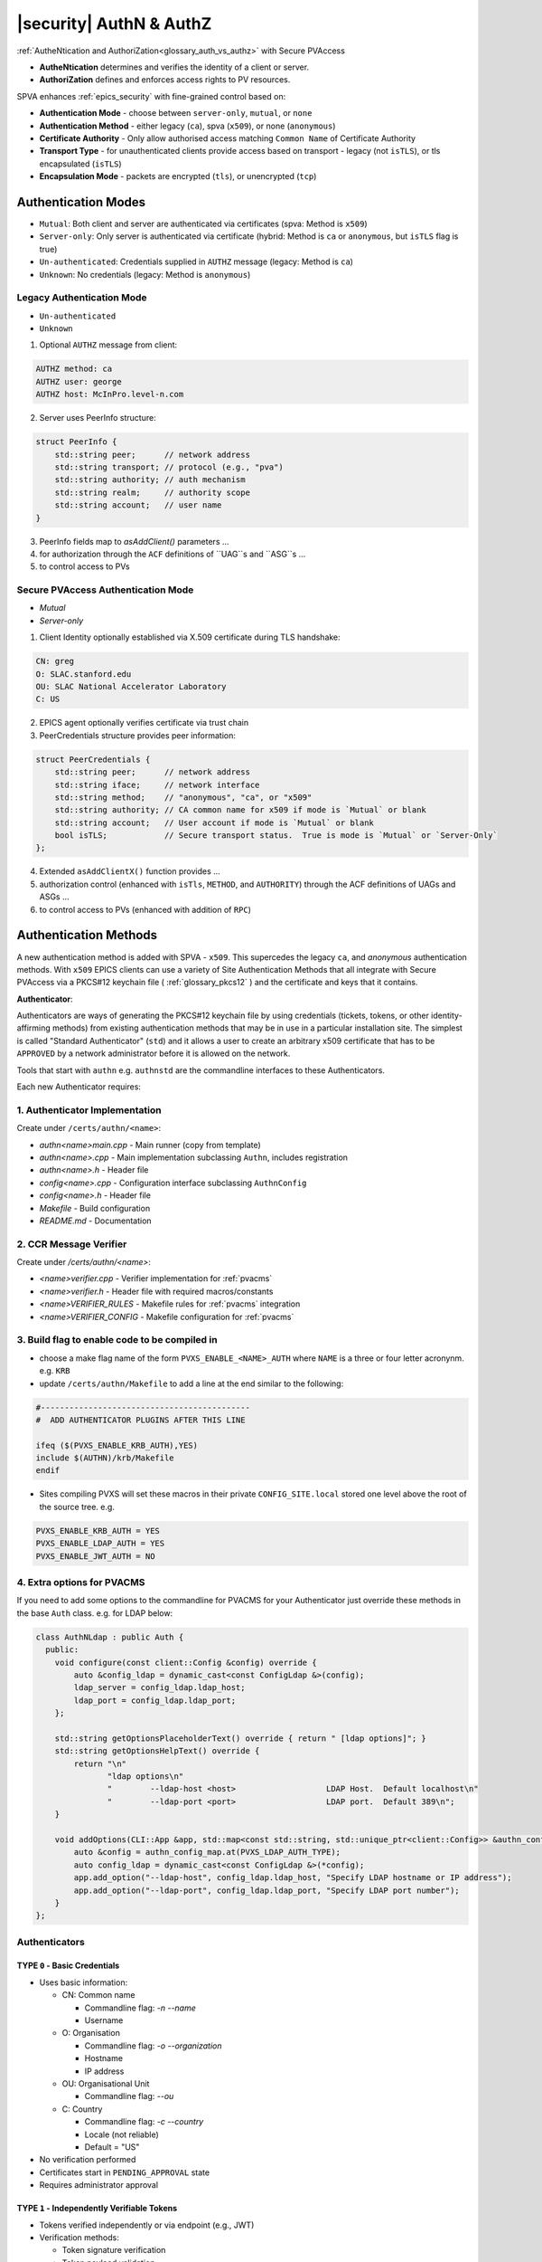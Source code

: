.. _authn_and_authz:

|security| AuthN & AuthZ
=====================================

:ref:`AutheNtication and AuthoriZation<glossary_auth_vs_authz>` with Secure PVAccess

- **AutheNtication** determines and verifies the identity of a client or server.
- **AuthoriZation** defines and enforces access rights to PV resources.

SPVA enhances :ref:`epics_security` with fine-grained control based on:

- **Authentication Mode** - choose between ``server-only``, ``mutual``, or ``none``
- **Authentication Method** - either legacy (``ca``), spva (``x509``), or none (``anonymous``)
- **Certificate Authority** - Only allow authorised access matching ``Common Name`` of Certificate Authority
- **Transport Type** - for unauthenticated clients provide access based on transport - legacy (not ``isTLS``), or tls encapsulated (``isTLS``)
- **Encapsulation Mode** - packets are encrypted (``tls``),  or unencrypted (``tcp``)

.. _authentication_modes:

Authentication Modes
------------------------

- ``Mutual``: Both client and server are authenticated via certificates (spva: Method is ``x509``)
- ``Server-only``: Only server is authenticated via certificate (hybrid: Method is ``ca`` or ``anonymous``, but ``isTLS`` flag is true)
- ``Un-authenticated``: Credentials supplied in ``AUTHZ`` message (legacy: Method is ``ca``)
- ``Unknown``: No credentials (legacy: Method is ``anonymous``)

.. _determining_identity:

Legacy Authentication Mode
^^^^^^^^^^^^^^^^^^^^^^^^^^^

- ``Un-authenticated``
- ``Unknown``

.. image:: pvaident.png
   :alt: Identity in PVAccess
   :align: center

1. Optional ``AUTHZ`` message from client:

.. code-block:: shell

    AUTHZ method: ca
    AUTHZ user: george
    AUTHZ host: McInPro.level-n.com

2. Server uses PeerInfo structure:

.. code-block:: c++

    struct PeerInfo {
        std::string peer;      // network address
        std::string transport; // protocol (e.g., "pva")
        std::string authority; // auth mechanism
        std::string realm;     // authority scope
        std::string account;   // user name
    }

3. PeerInfo fields map to `asAddClient()` parameters ...
4. for authorization through the ``ACF`` definitions of ``UAG``s and ``ASG``s ...
5. to control access to PVs

Secure PVAccess Authentication Mode
^^^^^^^^^^^^^^^^^^^^^^^^^^^^^^^^^^^^

- `Mutual`
- `Server-only`

.. image:: spvaident.png
   :alt: Identity in Secure PVAccess
   :align: center

1. Client Identity optionally established via X.509 certificate during TLS handshake:

.. code-block:: shell

    CN: greg
    O: SLAC.stanford.edu
    OU: SLAC National Accelerator Laboratory
    C: US

2. EPICS agent optionally verifies certificate via trust chain

3. PeerCredentials structure provides peer information:

.. code-block:: c++

    struct PeerCredentials {
        std::string peer;      // network address
        std::string iface;     // network interface
        std::string method;    // "anonymous", "ca", or "x509"
        std::string authority; // CA common name for x509 if mode is `Mutual` or blank
        std::string account;   // User account if mode is `Mutual` or blank
        bool isTLS;            // Secure transport status.  True is mode is `Mutual` or `Server-Only`
    };

4. Extended ``asAddClientX()`` function provides ...
5. authorization control (enhanced with ``isTls``, ``METHOD``, and ``AUTHORITY``) through the ACF definitions of UAGs and ASGs ...
6. to control access to PVs (enhanced with addition of ``RPC``)


.. _site_authentication_methods:

Authentication Methods
-----------------------

A new authentication method is added with SPVA - ``x509``.  This supercedes the legacy ``ca``, and
`anonymous` authentication methods.  With ``x509`` EPICS clients can use a variety of Site Authentication Methods that
all integrate with Secure PVAccess via a PKCS#12 keychain file ( :ref:`glossary_pkcs12` ) and the certificate and keys that it contains.

**Authenticator**:

Authenticators are ways of generating the PKCS#12 keychain file by
using credentials (tickets, tokens, or other identity-affirming methods) from existing authentication methods
that may be in use in a particular installation site.  The simplest is called "Standard Authenticator" (``std``) and it
allows a user to create an arbitrary x509 certificate that has to be ``APPROVED`` by a network administrator before
it is allowed on the network.

Tools that start with ``authn`` e.g. ``authnstd`` are the commandline interfaces to these Authenticators.

Each new Authenticator requires:

1. Authenticator Implementation
^^^^^^^^^^^^^^^^^^^^^^^^^^^^^^^^^^^^^^^^^

Create under ``/certs/authn/<name>``:

- `authn<name>main.cpp` - Main runner (copy from template)
- `authn<name>.cpp` - Main implementation subclassing ``Authn``, includes registration
- `authn<name>.h` - Header file
- `config<name>.cpp` - Configuration interface subclassing ``AuthnConfig``
- `config<name>.h` - Header file
- `Makefile` - Build configuration
- `README.md` - Documentation

2. CCR Message Verifier
^^^^^^^^^^^^^^^^^^^^

Create under `/certs/authn/<name>`:

- `<name>verifier.cpp` - Verifier implementation for :ref:`pvacms`
- `<name>verifier.h` - Header file with required macros/constants
- `<name>VERIFIER_RULES` - Makefile rules for :ref:`pvacms` integration
- `<name>VERIFIER_CONFIG` - Makefile configuration for :ref:`pvacms`

3. Build flag to enable code to be compiled in
^^^^^^^^^^^^^^^^^^^^^^^^^^^^^^^^^^^^^^^^^^^^^^^^

- choose a make flag name of the form ``PVXS_ENABLE_<NAME>_AUTH`` where ``NAME``
  is a three or four letter acronynm. e.g. ``KRB``
- update ``/certs/authn/Makefile`` to add a line at the end similar to the following:

.. code-block:: make

    #--------------------------------------------
    #  ADD AUTHENTICATOR PLUGINS AFTER THIS LINE

    ifeq ($(PVXS_ENABLE_KRB_AUTH),YES)
    include $(AUTHN)/krb/Makefile
    endif

- Sites compiling PVXS will set these macros in their private ``CONFIG_SITE.local`` stored one level above
  the root of the source tree.  e.g.

.. code-block:: make

    PVXS_ENABLE_KRB_AUTH = YES
    PVXS_ENABLE_LDAP_AUTH = YES
    PVXS_ENABLE_JWT_AUTH = NO


4. Extra options for PVACMS
^^^^^^^^^^^^^^^^^^^^^^^^^^^^^^^^^^^^^^^^^^^^^^^^

If you need to add some options to the commandline for PVACMS for your
Authenticator just override these methods in the base ``Auth`` class.  e.g. for LDAP
below:

.. code-block:: c++

    class AuthNLdap : public Auth {
      public:
        void configure(const client::Config &config) override {
            auto &config_ldap = dynamic_cast<const ConfigLdap &>(config);
            ldap_server = config_ldap.ldap_host;
            ldap_port = config_ldap.ldap_port;
        };

        std::string getOptionsPlaceholderText() override { return " [ldap options]"; }
        std::string getOptionsHelpText() override {
            return "\n"
                   "ldap options\n"
                   "        --ldap-host <host>                   LDAP Host.  Default localhost\n"
                   "        --ldap-port <port>                   LDAP port.  Default 389\n";
        }

        void addOptions(CLI::App &app, std::map<const std::string, std::unique_ptr<client::Config>> &authn_config_map) override {
            auto &config = authn_config_map.at(PVXS_LDAP_AUTH_TYPE);
            auto config_ldap = dynamic_cast<const ConfigLdap &>(*config);
            app.add_option("--ldap-host", config_ldap.ldap_host, "Specify LDAP hostname or IP address");
            app.add_option("--ldap-port", config_ldap.ldap_port, "Specify LDAP port number");
        }
    };


Authenticators
^^^^^^^^^^^^^^^^^^^^^^^^^

.. _pvacms_type_0_auth_methods:

TYPE ``0`` - Basic Credentials
~~~~~~~~~~~~~~~~~~~~~~~

- Uses basic information:

  - CN: Common name

    - Commandline flag: `-n` `--name`
    - Username

  - O: Organisation

    - Commandline flag: `-o` `--organization`
    - Hostname
    - IP address

  - OU: Organisational Unit

    - Commandline flag: `--ou`

  - C: Country

    - Commandline flag: `-c` `--country`
    - Locale (not reliable)
    - Default = "US"

- No verification performed
- Certificates start in ``PENDING_APPROVAL`` state
- Requires administrator approval

.. _pvacms_type_1_auth_methods:

TYPE ``1`` - Independently Verifiable Tokens
~~~~~~~~~~~~~~~~~~~~~~~~~~~~~~~~~~~~

- Tokens verified independently or via endpoint (e.g., JWT)
- Verification methods:

  - Token signature verification
  - Token payload validation
  - Verification endpoint calls

.. _pvacms_type_2_auth_methods:

TYPE ``2`` - Source Verifiable Tokens
~~~~~~~~~~~~~~~~~~~~~~~~~~~~~

- Requires programmatic API integration (e.g., Kerberos)
- Adds verifiable data to :ref:`certificate_creation_request_CCR` message
- :ref:`pvacms` uses method-specific libraries for verification


Common Environment Variables for all Authenticators
^^^^^^^^^^^^^^^^^^^^^^^^^^^^^^^^^^^^^^^^

**Environment Variables for authnstd**

+----------------------+------------------------------------+-----------------------------------------------------------------------+
| Name                 | Keys and Values                    | Description                                                           |
+======================+====================================+=======================================================================+
|| EPICS_PVA_AUTH      || {name to use}                     || Name to use in new certificates                                      |
|| _NAME               || e.g. ``archiver``                 ||                                                                      |
+----------------------+  e.g. ``IOC1``                     ||                                                                      |
|| EPICS_PVAS_AUTH     || e.g. ``greg``                     ||                                                                      |
|| _NAME               ||                                   ||                                                                      |
+----------------------+------------------------------------+-----------------------------------------------------------------------+
|| EPICS_PVA_AUTH      || {organization to use}             || Organization to use in new certificates                              |
|| _ORGANIZATION       || e.g. ``site.epics.org``           ||                                                                      |
+----------------------+  e.g. ``SLAC.STANFORD.EDU``        ||                                                                      |
|| EPICS_PVAS_AUTH     || e.g. ``KLYS:LI01:101``            ||                                                                      |
|| _ORGANIZATION       || e.g. ``centos07``                 ||                                                                      |
+----------------------+------------------------------------+-----------------------------------------------------------------------+
|| EPICS_PVA_AUTH_     || {organization unit to use}        || Organization Unit to use in new certificates                         |
|| ORGANIZATIONAL_UNIT || e.g. ``data center``              ||                                                                      |
+----------------------+  e.g. ``ops``                      ||                                                                      |
|| EPICS_PVAS_AUTH_     || e.g. ``prod``                     ||                                                                      |
|| _ORGANIZATIONAL_UNIT|| e.g. ``remote``                   ||                                                                      |
+----------------------+------------------------------------+-----------------------------------------------------------------------+
|| EPICS_PVA_AUTH      || {country to use}                  || Country to use in new certificates.                                  |
|| _COUNTRY            || e.g. ``US``                       || Must be a two digit country code                                     |
+----------------------+  e.g. ``CA``                       ||                                                                      |
|| EPICS_PVAS_AUTH     ||                                   ||                                                                      |
|| _COUNTRY            ||                                   ||                                                                      |
+----------------------+------------------------------------+-----------------------------------------------------------------------+


Included Reference Authenticators
^^^^^^^^^^^^^^^^^^^^^^^^^^^^^^^^^^^^^^^^

Though it is recommended that you create your own site-specific Authenticators PVXS provides four reference implementations:

- ``authnstd`` : Standard Authenticator - Uses explcitly specified and unverified credentials
- ``authnkrb`` : Kerberos Authenticator - Kerberos credentials verified by the KDC
- ``authnldap``: LDAP Authenticator     - Login to LDAP directory to establish identity
- ``authnjwt`` : JWT Authenticator      - JWT tokens obtained by OAuth and verified against the token issuer

authstd Configuration and Usage
~~~~~~~~~~~~~~~~~~~~~~~~~~~~~

This Authenticator is used for explicitly specified and unverified credentials.
It can be used to create a certificate with a username and hostname.

- `CN` field in the certificate will be the logged in username

  - unless the `-n` `--name` commandline option is set
  - unless the `EPICS_PVA_AUTH_NAME`, `EPICS_PVAS_AUTH_NAME` environment variable is set

- `O` field in the certificate will be the hostname or ip address

  - unless the `-o` `--organization`  commandline option is set
  - unless the `EPICS_PVA_AUTH_ORGANIZATION`, `EPICS_PVAS_AUTH_ORGANIZATION` environment variable is set

- `OU` field in the certificate will not be set

  - unless the `--ou`  commandline option is set
  - unless the `EPICS_PVA_AUTH_ORGANIZATIONAL_UNIT`, `EPICS_PVAS_AUTH_ORGANIZATIONAL_UNIT` environment variable is set

- `C` field in the certificate will be set to the local country code

  - unless the `-c` `--country`  commandline option is set
  - unless the `EPICS_PVA_AUTH_COUNTRY`, `EPICS_PVAS_AUTH_COUNTRY` environment variable is set

**usage**

Uses the standard ``EPICS_PVA_TLS_<name>`` environment variables to determine the keychain,
and password file locations.

.. code-block:: shell

    authnstd - Secure PVAccess with Standard Authentication

    Generates client, server, or hybrid certificates based on the standard authentication method.
    Uses specified parameters to create certificates that require administrator APPROVAL before becoming VALID.

    usage:
      authnstd [options]                          Create certificate in PENDING_APPROVAL state
      authnstd (-h | --help)                      Show this help message and exit
      authnstd (-V | --version)                   Print version and exit

    options:
      (-u | --cert-usage) <usage>                Specify the certificate usage.  client|server|hybrid.  Default `client`
      (-n | --name) <name>                       Specify common name of the certificate. Default <logged-in-username>
      (-o | --organization) <organization>       Specify organisation name for the certificate. Default <hostname>
      --ou <org-unit>                            Specify organisational unit for the certificate. Default <blank>
      (-c | --country) <country>                 Specify country for the certificate. Default locale setting if detectable otherwise `US`
      (-t | --time) <minutes>                    Duration of the certificate in minutes
      (-D | --daemon)                            Start a daemon that re-requests a certificate on expiration`
      --add-config-uri                           Add a config uri to the generated certificate
      --config-uri-base <config_uri_base>        Specifies the config URI base to add to a certificate.  Default `CERT:CONFIG`
      (-v | --verbose)                           Verbose mode
      (-d | --debug)                             Debug mode

**Environment Variables for authnstd**

+----------------------+------------------------------------+-----------------------------------------------------------------------+
| Name                 | Keys and Values                    | Description                                                           |
+======================+====================================+=======================================================================+
|| EPICS_AUTH_         || <number of minutes>               || Amount of minutes before the certificate expires.                    |
|| _CERT_VALIDITY_MINS || e.g. ``525960`` for 1 year        ||                                                                      |
+----------------------+------------------------------------+-----------------------------------------------------------------------+

**Examples**

.. code-block:: shell

    # create a client certificate for greg@slac.stanford.edu
    authnstd -u client -n greg -o slac.stanford.edu

.. code-block:: shell

    # create a server certificate for IOC1
    authnstd -u server -n IOC1 -o "KLI:LI01:10" --ou "FACET"


.. code-block:: shell

    # create a hybrid certificate for gateway1
    authnstd -u hybrid -n gateway1 -o bridge.ornl.gov --ou "Networking"


authkrb Configuration and Usage
~~~~~~~~~~~~~~~~~~~~~~~~~~~~~

This Authenticator is a TYPE ``2`` Authenticator.
It can be used to create a certificate from a Kerberos ticket.

A user will need to have a Kerberos ticket to use this Authenticator typically
using the ``kinit`` command.

.. code-block:: shell

    kinit -l 24h greg@SLAC.STANFORD.EDU

- `CN` field in the certificate will be kerberos username
- `O` field in the certificate will be the kerberos realm
- `OU` field in the certificate will not be set
- `C` field in the certificate will be set to the local country code


**usage**

Uses the standard ``EPICS_PVA_TLS_<name>`` environment variables to determine the keychain,
and password file locations.

.. code-block:: shell

    authnkrb - Secure PVAccess with Kerberos Authentication

    Generates client, server, or hybrid certificates based on the kerberos authentication method.
    Uses current kerberos ticket to create certificates with the same validity as the ticket.

    usage:
      authnkrb [options]                          Create certificate
      authnkrb (-h | --help)                      Show this help message and exit
      authnkrb (-V | --version)                   Print version and exit

    options:
      (-u | --cert-usage) <usage>                Specify the certificate usage.  client|server|hybrid.  Default `client`
      (-s | --validator-service) <service-name>  Specify kerberos validator service.  Default `pvacms`
      (-r | --realm) <krb-realm>                 Specify the kerberos realm.  Default `EPICS.ORG`
      (-D | --daemon)                            Start a daemon that re-requests a certificate on expiration`
      --add-config-uri                           Add a config uri to the generated certificate
      --config-uri-base <config_uri_base>        Specifies the config URI base to add to a certificate.  Default `CERT:CONFIG`
      (-v | --verbose)                           Verbose mode
      (-d | --debug)                             Debug mode

**Environment Variables for PVACMS AuthnKRB Verifier**

The environment variables in the following table configure the Kerberos
Credentials Verifier for :ref:`pvacms` at runtime.


+-----------------+--------------------------------------+---------------------------------------------------------------------+
| Name            | Keys and Values                      | Description                                                         |
+=================+======================================+=====================================================================+
|| EPICS_AUTH_KRB || {string location of keytab file}    || This is the keytab file shared with :ref:`pvacms` by the KDC so .  |
|| _KEYTAB        || e.g. ``/etc/security/keytab``       || that it can verify kerberos tickets                                |
+-----------------+--------------------------------------+---------------------------------------------------------------------+
|| EPICS_AUTH_KRB || {this is the kerberos realm to use} || This is the kerberos realm to use when verifying kerberos tickets. |
|| _REALM         || e.g. ``SLAC.STANFORD.EDU``          || Overrides the verifier fields if specified.                        |
+-----------------+--------------------------------------+---------------------------------------------------------------------+

**Setup of Kerberos in Docker Container for testing**

In the source code under /examples/docker/spva_krb you'll find a Dockerfile and supporting resources for creating an environment
that contains a working kerberos KDC with the following characteristics:

- users (both unix and kerberos principals)

  - pvacms - service principal with private keytab file for authentication in ~/.config
  - admin - principal with password "secret" (includes a configured PVACMS administrator certificate)
  - softioc - service principal with password "secret"
  - client - principal with password "secret"

- services

  - KDC
  - kadmin Daemon
  - PVACMS


authldap Configuration and Usage
~~~~~~~~~~~~~~~~~~~~~~~~~~~~~

This Authenticator is a TYPE ``2`` Authenticator.
It can be used to create a certificate by logging in to the LDAP directory service.

A user will be prompted to log in to the LDAP directory service to verify their identity.

- `CN` field in the certificate will be LDAP username
- `O` field in the certificate will be the LDAP domain parts concatenated with "."
- `OU` field in the certificate will not be set
- `C` field in the certificate will be set to the local country code


**usage**

Uses the standard ``EPICS_PVA_TLS_<name>`` environment variables to determine the keychain,
and password file locations.

.. code-block:: shell

    authnldap <opts>

    Options:
    -h show help
    -v verbose output
    -t {client | server}     Client or server certificate certificate type
    -C                       Create a certificate and exit


**Environment Variables for PVACMS AuthnLDAP Verifier**

The environment variables in the following table configure the
LDAP Credentials Verifier for :ref:`pvacms` at runtime in addition to the AuthnKrb environment variables.

+--------------------+---------------------------------------+------------------------------------------------------------+
| Name               | Keys and Values                       | Description                                                |
+====================+=======================================+============================================================+
|| EPICS_AUTH_LDAP   || <account>                            || The admin account to use to access the LDAP server.       |
|| _ACCOUNT          || e.g. ``admin``                       || when verifying LDAP credentials.                          |
+--------------------+---------------------------------------+------------------------------------------------------------+
|| EPICS_AUTH_LDAP   || {location of password file}          || file containing password for the given LDAP admin account |
|| _ACCOUNT_PWD_FILE || e.g. ``~/.config/ldap.pass/``        ||                                                           |
+--------------------+---------------------------------------+------------------------------------------------------------+
|| EPICS_AUTH_LDAP   || {hostname of LDAP server}            || Trusted hostname of the LDAP server                       |
|| _HOST             || e.g. ``ldap.stanford.edu``           ||                                                           |
+--------------------+---------------------------------------+------------------------------------------------------------+
|| EPICS_AUTH_LDAP   || <port_number>                        || LDAP server port number. Default is 389                   |
|| _PORT             || e.g. ``389``                         ||                                                           |
+--------------------+---------------------------------------+------------------------------------------------------------+
|| EPICS_AUTH_LDAP   || {LDAP directory name to search from} || LDAP directory name to search from.                       |
|| _SEARCH_ROOT      || e.g. ``dc=slac,dc=stanford,dc=edu``  ||                                                           |
+--------------------+---------------------------------------+------------------------------------------------------------+


authjwt Configuration and Usage
~~~~~~~~~~~~~~~~~~~~~~~~~~~~~

This Authenticator is a TYPE ``1`` Authenticator.
It can be used to create a certificate from a JWT token.

The daemon will create a rest service that will allow posting of JWT tokens
and create a certificate based on the token's credentials.

Verification of the JWT token is performed by :ref:`pvacms` before exchanging for a certificate.

**JWT Token Post Request**
A web application, python script, java application, etc. can post a JWT token to the authentication daemon
whenever it gets a new token from an authentication service.   The authentication daemon will send
a :ref:`certificate_creation_request_CCR` to :ref:`pvacms` to create a certificate based on the JWT token.  :ref:`pvacms` will verify the token based
on the configuration of the authnjwt verifier.

You could test this by posting a JWT token to the authentication daemon as follows:

.. code-block:: shell

    authnjwt -D &

    curl -X POST http://localhost:8080 \
    -H "Content-Type: application/json" \
    -H "Authorization: Bearer YOUR_JWT_TOKEN_HERE"

.. note::

    No body is sent in this POST request.

- `CN` field in the certificate will be the username from the JWT token
- `O` field in the certificate will be the issuer from the JWT token
- `OU` field in the certificate will not be set
- `C` field in the certificate will be set to the local country code


**usage**

Uses the standard ``EPICS_PVA_TLS_<name>`` environment variables to determine the keychain,
and password file locations.

.. code-block:: shell

    authnjwt <opts>

    Options:
    -h show help
    -v verbose output
    -t {client | server}     Client or server certificate certificate type
    -C                       Create a certificate and exit
    -D                       Start authentication daemon web service to receive
                            JWT tokens and create certificates.

**Environment Variables for PVACMS AuthnJWT Verifier**

The environment variables in the following table configure the JWT
Credentials Verifier for :ref:`pvacms` at runtime.

+---------------------+---------------------------------------------------+-------------------------------------------------------------------------------------+
| Name                | Keys and Values                                   | Description                                                                         |
+=====================+===================================================+=====================================================================================+
|| EPICS_AUTH_JWT     || {string format for verification request payload} || Used to create the verification request payload by substituting the #token#        |
|| _REQUEST_FORMAT    || e.g. ``{ "token": "#token#" }``                  || for the token value, and #kid# for the key id. This is used when the               |
||                    || e.g. ``#token#``                                 || verification server requires a formatted payload for the verification request.     |
+---------------------+---------------------------------------------------+-------------------------------------------------------------------------------------+
|| EPICS_AUTH_JWT     || {string format for verification response value}  || A pattern string that we can use to decode the response from a verification        |
|| _RESPONSE_FORMAT   ||                                                  || endpoint if the response is formatted text. All white space is removed in the      |
||                    ||                                                  || given string and in the response. Then all the text prior to #response# is matched |
||                    ||                                                  || and removed from the response and all the text after the response is likewise      |
||                    ||                                                  || removed, what remains is the response value. An asterisk in the string matches     |
||                    ||                                                  || any sequence of characters in the response. It is converted to lowercase and       |
||                    ||                                                  || interpreted as valid if it equals valid, ok, true, t, yes, y, or 1.                |
+---------------------+---------------------------------------------------+-------------------------------------------------------------------------------------+
|| EPICS_AUTH_JWT     || {uri of JWT validation endpoint}                 || Trusted URI of the validation endpoint – the substring that starts the URI         |
|| _TRUSTED_URI       ||                                                  || including the http://, https:// and port number.                                   |
+---------------------+---------------------------------------------------+-------------------------------------------------------------------------------------+
|| EPICS_AUTH_JWT_USE || case insensitive: ``YES``, ``TRUE``, or ``1``    || If set this tells :ref:`pvacms` that when it receives a 200 HTTP-response from     |
|| _RESPONSE_CODE     ||                                                  || the HTTP request then the token is valid, and invalid for any other response code. |
+---------------------+---------------------------------------------------+-------------------------------------------------------------------------------------+
|| EPICS_AUTH_JWT     || {``POST`` (default) or ``GET``}                  || This determines whether the endpoint will be called with HTTP GET or POST.         |
|| _REQUEST_METHOD    ||                                                  ||                                                                                    |
+---------------------+---------------------------------------------------+-------------------------------------------------------------------------------------+


.. _epics_security:

EPICS Security
--------------

New AUTHORIZATION mechanisms integrate with EPICS Security through four access control mechanisms:

METHOD
^^^^^^

Defines access permissions based on Authenticator:

- ``x509``: Certificate-based authentication
- ``ca``: Legacy PVAccess AUTHZ with user-specified account
- ``anonymous``: Access without specified name

AUTHORITY
^^^^^^^^^

Defines access permissions based on certificate authority:

- Uses name from ``CN`` field of certificate authority certificate's subject
- Only applicable for X.509 certificate authentication

RPC Permission
^^^^^^^^^^^^^^^

New rule permission for RPC message access control:

- Supplements existing ``NONE``, ``READ`` (`GET`), and ``WRITE`` (`PUT`)
- Controls access to `RPC` PVAccess messages

ISTLS Option
^^^^^^^^^^^^^

New rule option for TLS-based access control:

- Requires server connection with trusted CA-signed certificate
- Enables READ access restriction to certified PVs only

.. _access_control_file_ACF:

Access Control File (ACF)
^^^^^^^^^^^^^^^^^^^^^^^^^

Example ACF showing new security features:

.. code-block:: text

    UAG(bar) {boss}
    UAG(foo) {testing}
    UAG(ops) {geek}

    ASG(DEFAULT) {
        RULE(0,NONE,NOTRAPWRITE)
    }

    ASG(ro) {
        RULE(0,NONE,NOTRAPWRITE)
        RULE(1,READ,ISTLS) {
            UAG(foo,ops)
            METHOD("ca")
        }
    }

    ASG(rw) {
        RULE(0,NONE,NOTRAPWRITE)
        RULE(1,WRITE,TRAPWRITE) {
            UAG(foo)
            METHOD("x509")
            AUTHORITY("Epics Org CA")
        }
    }

    ASG(rwx) {
        RULE(0,NONE,NOTRAPWRITE)
        RULE(1,RPC,NOTRAPWRITE) {
            UAG(bar)
            METHOD("x509")
            AUTHORITY("Epics Org CA","ORNL Org CA")
        }
    }

.. _new_epics_yaml_acf_file_format:

EPICS YAML ACF Format
^^^^^^^^^^^^^^^^^^^

Alternative YAML format for improved readability:

.. code-block:: yaml

    # EPICS YAML
    version: 1.0

    uags:
      - name: bar
        users:
          - boss
      - name: foo
        users:
          - testing
      - name: ops
        users:
          - geek

    asgs:
      - name: ro
        rules:
          - level: 0
            access: NONE
            trapwrite: false
          - level: 1
            access: READ
            isTLS: true
            uags:
              - foo
              - ops
            methods:
              - ca

      - name: rw
        rules:
          - level: 0
            access: NONE
            trapwrite: false
          - level: 1
            access: WRITE
            trapwrite: true
            uags:
              - foo
            methods:
              - x509
            authorities:
              - SLAC Certificate Authority

      - name: rwx
        rules:
          - level: 0
            access: NONE
            trapwrite: false
          - level: 1
            access: RPC
            trapwrite: true
            uags:
              - bar
            methods:
              - x509
            authorities:
              - SLAC Certificate Authority
              - ORNL Org CA



